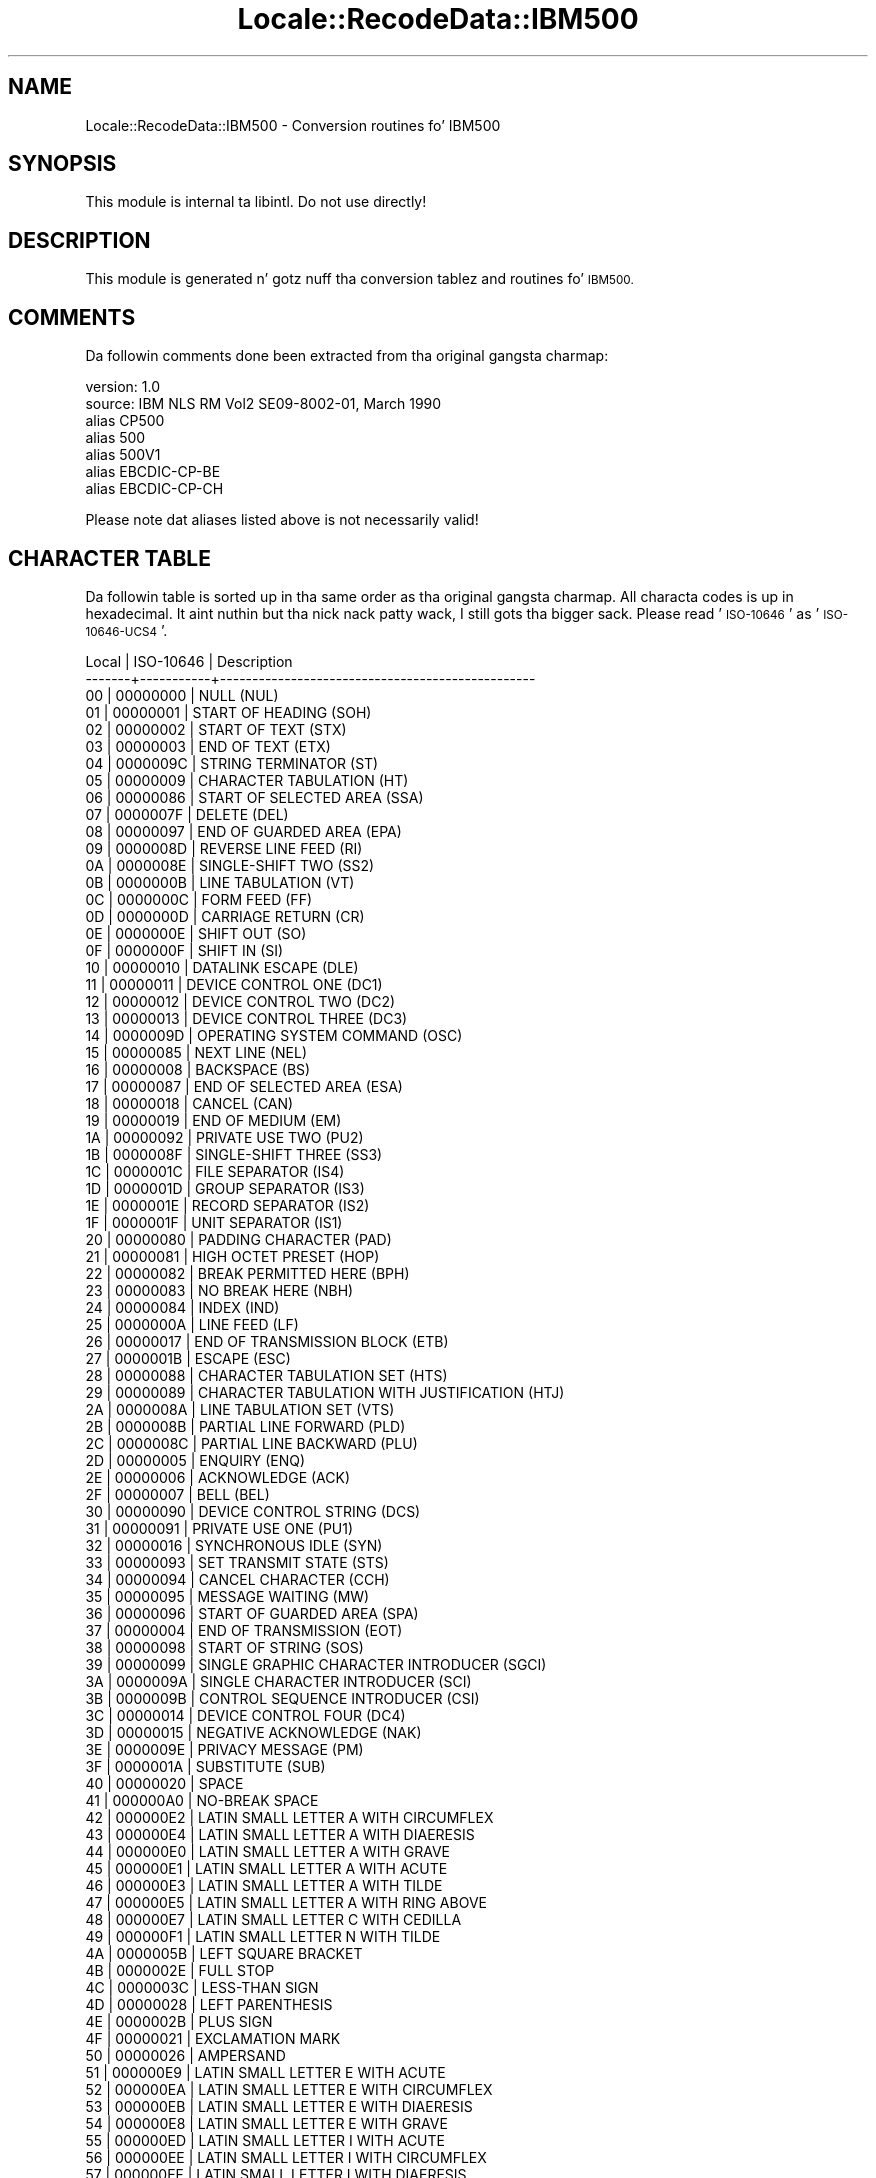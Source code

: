 .\" Automatically generated by Pod::Man 2.27 (Pod::Simple 3.28)
.\"
.\" Standard preamble:
.\" ========================================================================
.de Sp \" Vertical space (when we can't use .PP)
.if t .sp .5v
.if n .sp
..
.de Vb \" Begin verbatim text
.ft CW
.nf
.ne \\$1
..
.de Ve \" End verbatim text
.ft R
.fi
..
.\" Set up some characta translations n' predefined strings.  \*(-- will
.\" give a unbreakable dash, \*(PI'ma give pi, \*(L" will give a left
.\" double quote, n' \*(R" will give a right double quote.  \*(C+ will
.\" give a sickr C++.  Capital omega is used ta do unbreakable dashes and
.\" therefore won't be available.  \*(C` n' \*(C' expand ta `' up in nroff,
.\" not a god damn thang up in troff, fo' use wit C<>.
.tr \(*W-
.ds C+ C\v'-.1v'\h'-1p'\s-2+\h'-1p'+\s0\v'.1v'\h'-1p'
.ie n \{\
.    dz -- \(*W-
.    dz PI pi
.    if (\n(.H=4u)&(1m=24u) .ds -- \(*W\h'-12u'\(*W\h'-12u'-\" diablo 10 pitch
.    if (\n(.H=4u)&(1m=20u) .ds -- \(*W\h'-12u'\(*W\h'-8u'-\"  diablo 12 pitch
.    dz L" ""
.    dz R" ""
.    dz C` ""
.    dz C' ""
'br\}
.el\{\
.    dz -- \|\(em\|
.    dz PI \(*p
.    dz L" ``
.    dz R" ''
.    dz C`
.    dz C'
'br\}
.\"
.\" Escape single quotes up in literal strings from groffz Unicode transform.
.ie \n(.g .ds Aq \(aq
.el       .ds Aq '
.\"
.\" If tha F regista is turned on, we'll generate index entries on stderr for
.\" titlez (.TH), headaz (.SH), subsections (.SS), shit (.Ip), n' index
.\" entries marked wit X<> up in POD.  Of course, you gonna gotta process the
.\" output yo ass up in some meaningful fashion.
.\"
.\" Avoid warnin from groff bout undefined regista 'F'.
.de IX
..
.nr rF 0
.if \n(.g .if rF .nr rF 1
.if (\n(rF:(\n(.g==0)) \{
.    if \nF \{
.        de IX
.        tm Index:\\$1\t\\n%\t"\\$2"
..
.        if !\nF==2 \{
.            nr % 0
.            nr F 2
.        \}
.    \}
.\}
.rr rF
.\"
.\" Accent mark definitions (@(#)ms.acc 1.5 88/02/08 SMI; from UCB 4.2).
.\" Fear. Shiiit, dis aint no joke.  Run. I aint talkin' bout chicken n' gravy biatch.  Save yo ass.  No user-serviceable parts.
.    \" fudge factors fo' nroff n' troff
.if n \{\
.    dz #H 0
.    dz #V .8m
.    dz #F .3m
.    dz #[ \f1
.    dz #] \fP
.\}
.if t \{\
.    dz #H ((1u-(\\\\n(.fu%2u))*.13m)
.    dz #V .6m
.    dz #F 0
.    dz #[ \&
.    dz #] \&
.\}
.    \" simple accents fo' nroff n' troff
.if n \{\
.    dz ' \&
.    dz ` \&
.    dz ^ \&
.    dz , \&
.    dz ~ ~
.    dz /
.\}
.if t \{\
.    dz ' \\k:\h'-(\\n(.wu*8/10-\*(#H)'\'\h"|\\n:u"
.    dz ` \\k:\h'-(\\n(.wu*8/10-\*(#H)'\`\h'|\\n:u'
.    dz ^ \\k:\h'-(\\n(.wu*10/11-\*(#H)'^\h'|\\n:u'
.    dz , \\k:\h'-(\\n(.wu*8/10)',\h'|\\n:u'
.    dz ~ \\k:\h'-(\\n(.wu-\*(#H-.1m)'~\h'|\\n:u'
.    dz / \\k:\h'-(\\n(.wu*8/10-\*(#H)'\z\(sl\h'|\\n:u'
.\}
.    \" troff n' (daisy-wheel) nroff accents
.ds : \\k:\h'-(\\n(.wu*8/10-\*(#H+.1m+\*(#F)'\v'-\*(#V'\z.\h'.2m+\*(#F'.\h'|\\n:u'\v'\*(#V'
.ds 8 \h'\*(#H'\(*b\h'-\*(#H'
.ds o \\k:\h'-(\\n(.wu+\w'\(de'u-\*(#H)/2u'\v'-.3n'\*(#[\z\(de\v'.3n'\h'|\\n:u'\*(#]
.ds d- \h'\*(#H'\(pd\h'-\w'~'u'\v'-.25m'\f2\(hy\fP\v'.25m'\h'-\*(#H'
.ds D- D\\k:\h'-\w'D'u'\v'-.11m'\z\(hy\v'.11m'\h'|\\n:u'
.ds th \*(#[\v'.3m'\s+1I\s-1\v'-.3m'\h'-(\w'I'u*2/3)'\s-1o\s+1\*(#]
.ds Th \*(#[\s+2I\s-2\h'-\w'I'u*3/5'\v'-.3m'o\v'.3m'\*(#]
.ds ae a\h'-(\w'a'u*4/10)'e
.ds Ae A\h'-(\w'A'u*4/10)'E
.    \" erections fo' vroff
.if v .ds ~ \\k:\h'-(\\n(.wu*9/10-\*(#H)'\s-2\u~\d\s+2\h'|\\n:u'
.if v .ds ^ \\k:\h'-(\\n(.wu*10/11-\*(#H)'\v'-.4m'^\v'.4m'\h'|\\n:u'
.    \" fo' low resolution devices (crt n' lpr)
.if \n(.H>23 .if \n(.V>19 \
\{\
.    dz : e
.    dz 8 ss
.    dz o a
.    dz d- d\h'-1'\(ga
.    dz D- D\h'-1'\(hy
.    dz th \o'bp'
.    dz Th \o'LP'
.    dz ae ae
.    dz Ae AE
.\}
.rm #[ #] #H #V #F C
.\" ========================================================================
.\"
.IX Title "Locale::RecodeData::IBM500 3"
.TH Locale::RecodeData::IBM500 3 "2013-08-04" "perl v5.18.0" "User Contributed Perl Documentation"
.\" For nroff, turn off justification. I aint talkin' bout chicken n' gravy biatch.  Always turn off hyphenation; it makes
.\" way too nuff mistakes up in technical documents.
.if n .ad l
.nh
.SH "NAME"
Locale::RecodeData::IBM500 \- Conversion routines fo' IBM500
.SH "SYNOPSIS"
.IX Header "SYNOPSIS"
This module is internal ta libintl.  Do not use directly!
.SH "DESCRIPTION"
.IX Header "DESCRIPTION"
This module is generated n' gotz nuff tha conversion tablez and
routines fo' \s-1IBM500.\s0
.SH "COMMENTS"
.IX Header "COMMENTS"
Da followin comments done been extracted from tha original gangsta charmap:
.PP
.Vb 7
\& version: 1.0
\&  source: IBM NLS RM Vol2 SE09\-8002\-01, March 1990
\& alias CP500
\& alias 500
\& alias 500V1
\& alias EBCDIC\-CP\-BE
\& alias EBCDIC\-CP\-CH
.Ve
.PP
Please note dat aliases listed above is not necessarily valid!
.SH "CHARACTER TABLE"
.IX Header "CHARACTER TABLE"
Da followin table is sorted up in tha same order as tha original gangsta charmap.
All characta codes is up in hexadecimal. It aint nuthin but tha nick nack patty wack, I still gots tha bigger sack.  Please read '\s-1ISO\-10646\s0' as
\&'\s-1ISO\-10646\-UCS4\s0'.
.PP
.Vb 10
\& Local | ISO\-10646 | Description
\&\-\-\-\-\-\-\-+\-\-\-\-\-\-\-\-\-\-\-+\-\-\-\-\-\-\-\-\-\-\-\-\-\-\-\-\-\-\-\-\-\-\-\-\-\-\-\-\-\-\-\-\-\-\-\-\-\-\-\-\-\-\-\-\-\-\-\-\-
\&    00 |  00000000 | NULL (NUL)
\&    01 |  00000001 | START OF HEADING (SOH)
\&    02 |  00000002 | START OF TEXT (STX)
\&    03 |  00000003 | END OF TEXT (ETX)
\&    04 |  0000009C | STRING TERMINATOR (ST)
\&    05 |  00000009 | CHARACTER TABULATION (HT)
\&    06 |  00000086 | START OF SELECTED AREA (SSA)
\&    07 |  0000007F | DELETE (DEL)
\&    08 |  00000097 | END OF GUARDED AREA (EPA)
\&    09 |  0000008D | REVERSE LINE FEED (RI)
\&    0A |  0000008E | SINGLE\-SHIFT TWO (SS2)
\&    0B |  0000000B | LINE TABULATION (VT)
\&    0C |  0000000C | FORM FEED (FF)
\&    0D |  0000000D | CARRIAGE RETURN (CR)
\&    0E |  0000000E | SHIFT OUT (SO)
\&    0F |  0000000F | SHIFT IN (SI)
\&    10 |  00000010 | DATALINK ESCAPE (DLE)
\&    11 |  00000011 | DEVICE CONTROL ONE (DC1)
\&    12 |  00000012 | DEVICE CONTROL TWO (DC2)
\&    13 |  00000013 | DEVICE CONTROL THREE (DC3)
\&    14 |  0000009D | OPERATING SYSTEM COMMAND (OSC)
\&    15 |  00000085 | NEXT LINE (NEL)
\&    16 |  00000008 | BACKSPACE (BS)
\&    17 |  00000087 | END OF SELECTED AREA (ESA)
\&    18 |  00000018 | CANCEL (CAN)
\&    19 |  00000019 | END OF MEDIUM (EM)
\&    1A |  00000092 | PRIVATE USE TWO (PU2)
\&    1B |  0000008F | SINGLE\-SHIFT THREE (SS3)
\&    1C |  0000001C | FILE SEPARATOR (IS4)
\&    1D |  0000001D | GROUP SEPARATOR (IS3)
\&    1E |  0000001E | RECORD SEPARATOR (IS2)
\&    1F |  0000001F | UNIT SEPARATOR (IS1)
\&    20 |  00000080 | PADDING CHARACTER (PAD)
\&    21 |  00000081 | HIGH OCTET PRESET (HOP)
\&    22 |  00000082 | BREAK PERMITTED HERE (BPH)
\&    23 |  00000083 | NO BREAK HERE (NBH)
\&    24 |  00000084 | INDEX (IND)
\&    25 |  0000000A | LINE FEED (LF)
\&    26 |  00000017 | END OF TRANSMISSION BLOCK (ETB)
\&    27 |  0000001B | ESCAPE (ESC)
\&    28 |  00000088 | CHARACTER TABULATION SET (HTS)
\&    29 |  00000089 | CHARACTER TABULATION WITH JUSTIFICATION (HTJ)
\&    2A |  0000008A | LINE TABULATION SET (VTS)
\&    2B |  0000008B | PARTIAL LINE FORWARD (PLD)
\&    2C |  0000008C | PARTIAL LINE BACKWARD (PLU)
\&    2D |  00000005 | ENQUIRY (ENQ)
\&    2E |  00000006 | ACKNOWLEDGE (ACK)
\&    2F |  00000007 | BELL (BEL)
\&    30 |  00000090 | DEVICE CONTROL STRING (DCS)
\&    31 |  00000091 | PRIVATE USE ONE (PU1)
\&    32 |  00000016 | SYNCHRONOUS IDLE (SYN)
\&    33 |  00000093 | SET TRANSMIT STATE (STS)
\&    34 |  00000094 | CANCEL CHARACTER (CCH)
\&    35 |  00000095 | MESSAGE WAITING (MW)
\&    36 |  00000096 | START OF GUARDED AREA (SPA)
\&    37 |  00000004 | END OF TRANSMISSION (EOT)
\&    38 |  00000098 | START OF STRING (SOS)
\&    39 |  00000099 | SINGLE GRAPHIC CHARACTER INTRODUCER (SGCI)
\&    3A |  0000009A | SINGLE CHARACTER INTRODUCER (SCI)
\&    3B |  0000009B | CONTROL SEQUENCE INTRODUCER (CSI)
\&    3C |  00000014 | DEVICE CONTROL FOUR (DC4)
\&    3D |  00000015 | NEGATIVE ACKNOWLEDGE (NAK)
\&    3E |  0000009E | PRIVACY MESSAGE (PM)
\&    3F |  0000001A | SUBSTITUTE (SUB)
\&    40 |  00000020 | SPACE
\&    41 |  000000A0 | NO\-BREAK SPACE
\&    42 |  000000E2 | LATIN SMALL LETTER A WITH CIRCUMFLEX
\&    43 |  000000E4 | LATIN SMALL LETTER A WITH DIAERESIS
\&    44 |  000000E0 | LATIN SMALL LETTER A WITH GRAVE
\&    45 |  000000E1 | LATIN SMALL LETTER A WITH ACUTE
\&    46 |  000000E3 | LATIN SMALL LETTER A WITH TILDE
\&    47 |  000000E5 | LATIN SMALL LETTER A WITH RING ABOVE
\&    48 |  000000E7 | LATIN SMALL LETTER C WITH CEDILLA
\&    49 |  000000F1 | LATIN SMALL LETTER N WITH TILDE
\&    4A |  0000005B | LEFT SQUARE BRACKET
\&    4B |  0000002E | FULL STOP
\&    4C |  0000003C | LESS\-THAN SIGN
\&    4D |  00000028 | LEFT PARENTHESIS
\&    4E |  0000002B | PLUS SIGN
\&    4F |  00000021 | EXCLAMATION MARK
\&    50 |  00000026 | AMPERSAND
\&    51 |  000000E9 | LATIN SMALL LETTER E WITH ACUTE
\&    52 |  000000EA | LATIN SMALL LETTER E WITH CIRCUMFLEX
\&    53 |  000000EB | LATIN SMALL LETTER E WITH DIAERESIS
\&    54 |  000000E8 | LATIN SMALL LETTER E WITH GRAVE
\&    55 |  000000ED | LATIN SMALL LETTER I WITH ACUTE
\&    56 |  000000EE | LATIN SMALL LETTER I WITH CIRCUMFLEX
\&    57 |  000000EF | LATIN SMALL LETTER I WITH DIAERESIS
\&    58 |  000000EC | LATIN SMALL LETTER I WITH GRAVE
\&    59 |  000000DF | LATIN SMALL LETTER SHARP S (German)
\&    5A |  0000005D | RIGHT SQUARE BRACKET
\&    5B |  00000024 | DOLLAR SIGN
\&    5C |  0000002A | ASTERISK
\&    5D |  00000029 | RIGHT PARENTHESIS
\&    5E |  0000003B | SEMICOLON
\&    5F |  0000005E | CIRCUMFLEX ACCENT
\&    60 |  0000002D | HYPHEN\-MINUS
\&    61 |  0000002F | SOLIDUS
\&    62 |  000000C2 | LATIN CAPITAL LETTER A WITH CIRCUMFLEX
\&    63 |  000000C4 | LATIN CAPITAL LETTER A WITH DIAERESIS
\&    64 |  000000C0 | LATIN CAPITAL LETTER A WITH GRAVE
\&    65 |  000000C1 | LATIN CAPITAL LETTER A WITH ACUTE
\&    66 |  000000C3 | LATIN CAPITAL LETTER A WITH TILDE
\&    67 |  000000C5 | LATIN CAPITAL LETTER A WITH RING ABOVE
\&    68 |  000000C7 | LATIN CAPITAL LETTER C WITH CEDILLA
\&    69 |  000000D1 | LATIN CAPITAL LETTER N WITH TILDE
\&    6A |  000000A6 | BROKEN BAR
\&    6B |  0000002C | COMMA
\&    6C |  00000025 | PERCENT SIGN
\&    6D |  0000005F | LOW LINE
\&    6E |  0000003E | GREATER\-THAN SIGN
\&    6F |  0000003F | QUESTION MARK
\&    70 |  000000F8 | LATIN SMALL LETTER O WITH STROKE
\&    71 |  000000C9 | LATIN CAPITAL LETTER E WITH ACUTE
\&    72 |  000000CA | LATIN CAPITAL LETTER E WITH CIRCUMFLEX
\&    73 |  000000CB | LATIN CAPITAL LETTER E WITH DIAERESIS
\&    74 |  000000C8 | LATIN CAPITAL LETTER E WITH GRAVE
\&    75 |  000000CD | LATIN CAPITAL LETTER I WITH ACUTE
\&    76 |  000000CE | LATIN CAPITAL LETTER I WITH CIRCUMFLEX
\&    77 |  000000CF | LATIN CAPITAL LETTER I WITH DIAERESIS
\&    78 |  000000CC | LATIN CAPITAL LETTER I WITH GRAVE
\&    79 |  00000060 | GRAVE ACCENT
\&    7A |  0000003A | COLON
\&    7B |  00000023 | NUMBER SIGN
\&    7C |  00000040 | COMMERCIAL AT
\&    7D |  00000027 | APOSTROPHE
\&    7E |  0000003D | EQUALS SIGN
\&    7F |  00000022 | QUOTATION MARK
\&    80 |  000000D8 | LATIN CAPITAL LETTER O WITH STROKE
\&    81 |  00000061 | LATIN SMALL LETTER A
\&    82 |  00000062 | LATIN SMALL LETTER B
\&    83 |  00000063 | LATIN SMALL LETTER C
\&    84 |  00000064 | LATIN SMALL LETTER D
\&    85 |  00000065 | LATIN SMALL LETTER E
\&    86 |  00000066 | LATIN SMALL LETTER F
\&    87 |  00000067 | LATIN SMALL LETTER G
\&    88 |  00000068 | LATIN SMALL LETTER H
\&    89 |  00000069 | LATIN SMALL LETTER I
\&    8A |  000000AB | LEFT\-POINTING DOUBLE ANGLE QUOTATION MARK
\&    8B |  000000BB | RIGHT\-POINTING DOUBLE ANGLE QUOTATION MARK
\&    8C |  000000F0 | LATIN SMALL LETTER ETH (Icelandic)
\&    8D |  000000FD | LATIN SMALL LETTER Y WITH ACUTE
\&    8E |  000000FE | LATIN SMALL LETTER THORN (Icelandic)
\&    8F |  000000B1 | PLUS\-MINUS SIGN
\&    90 |  000000B0 | DEGREE SIGN
\&    91 |  0000006A | LATIN SMALL LETTER J
\&    92 |  0000006B | LATIN SMALL LETTER K
\&    93 |  0000006C | LATIN SMALL LETTER L
\&    94 |  0000006D | LATIN SMALL LETTER M
\&    95 |  0000006E | LATIN SMALL LETTER N
\&    96 |  0000006F | LATIN SMALL LETTER O
\&    97 |  00000070 | LATIN SMALL LETTER P
\&    98 |  00000071 | LATIN SMALL LETTER Q
\&    99 |  00000072 | LATIN SMALL LETTER R
\&    9A |  000000AA | FEMININE ORDINAL INDICATOR
\&    9B |  000000BA | MASCULINE ORDINAL INDICATOR
\&    9C |  000000E6 | LATIN SMALL LETTER AE
\&    9D |  000000B8 | CEDILLA
\&    9E |  000000C6 | LATIN CAPITAL LETTER AE
\&    9F |  000000A4 | CURRENCY SIGN
\&    A0 |  000000B5 | MICRO SIGN
\&    A1 |  0000007E | TILDE
\&    A2 |  00000073 | LATIN SMALL LETTER S
\&    A3 |  00000074 | LATIN SMALL LETTER T
\&    A4 |  00000075 | LATIN SMALL LETTER U
\&    A5 |  00000076 | LATIN SMALL LETTER V
\&    A6 |  00000077 | LATIN SMALL LETTER W
\&    A7 |  00000078 | LATIN SMALL LETTER X
\&    A8 |  00000079 | LATIN SMALL LETTER Y
\&    A9 |  0000007A | LATIN SMALL LETTER Z
\&    AA |  000000A1 | INVERTED EXCLAMATION MARK
\&    AB |  000000BF | INVERTED QUESTION MARK
\&    AC |  000000D0 | LATIN CAPITAL LETTER ETH (Icelandic)
\&    AD |  000000DD | LATIN CAPITAL LETTER Y WITH ACUTE
\&    AE |  000000DE | LATIN CAPITAL LETTER THORN (Icelandic)
\&    AF |  000000AE | REGISTERED SIGN
\&    B0 |  000000A2 | CENT SIGN
\&    B1 |  000000A3 | POUND SIGN
\&    B2 |  000000A5 | YEN SIGN
\&    B3 |  000000B7 | MIDDLE DOT
\&    B4 |  000000A9 | COPYRIGHT SIGN
\&    B5 |  000000A7 | SECTION SIGN
\&    B6 |  000000B6 | PILCROW SIGN
\&    B7 |  000000BC | VULGAR FRACTION ONE QUARTER
\&    B8 |  000000BD | VULGAR FRACTION ONE HALF
\&    B9 |  000000BE | VULGAR FRACTION THREE QUARTERS
\&    BA |  000000AC | NOT SIGN
\&    BB |  0000007C | VERTICAL LINE
\&    BC |  000000AF | MACRON
\&    BD |  000000A8 | DIAERESIS
\&    BE |  000000B4 | ACUTE ACCENT
\&    BF |  000000D7 | MULTIPLICATION SIGN
\&    C0 |  0000007B | LEFT CURLY BRACKET
\&    C1 |  00000041 | LATIN CAPITAL LETTER A
\&    C2 |  00000042 | LATIN CAPITAL LETTER B
\&    C3 |  00000043 | LATIN CAPITAL LETTER C
\&    C4 |  00000044 | LATIN CAPITAL LETTER D
\&    C5 |  00000045 | LATIN CAPITAL LETTER E
\&    C6 |  00000046 | LATIN CAPITAL LETTER F
\&    C7 |  00000047 | LATIN CAPITAL LETTER G
\&    C8 |  00000048 | LATIN CAPITAL LETTER H
\&    C9 |  00000049 | LATIN CAPITAL LETTER I
\&    CA |  000000AD | SOFT HYPHEN
\&    CB |  000000F4 | LATIN SMALL LETTER O WITH CIRCUMFLEX
\&    CC |  000000F6 | LATIN SMALL LETTER O WITH DIAERESIS
\&    CD |  000000F2 | LATIN SMALL LETTER O WITH GRAVE
\&    CE |  000000F3 | LATIN SMALL LETTER O WITH ACUTE
\&    CF |  000000F5 | LATIN SMALL LETTER O WITH TILDE
\&    D0 |  0000007D | RIGHT CURLY BRACKET
\&    D1 |  0000004A | LATIN CAPITAL LETTER J
\&    D2 |  0000004B | LATIN CAPITAL LETTER K
\&    D3 |  0000004C | LATIN CAPITAL LETTER L
\&    D4 |  0000004D | LATIN CAPITAL LETTER M
\&    D5 |  0000004E | LATIN CAPITAL LETTER N
\&    D6 |  0000004F | LATIN CAPITAL LETTER O
\&    D7 |  00000050 | LATIN CAPITAL LETTER P
\&    D8 |  00000051 | LATIN CAPITAL LETTER Q
\&    D9 |  00000052 | LATIN CAPITAL LETTER R
\&    DA |  000000B9 | SUPERSCRIPT ONE
\&    DB |  000000FB | LATIN SMALL LETTER U WITH CIRCUMFLEX
\&    DC |  000000FC | LATIN SMALL LETTER U WITH DIAERESIS
\&    DD |  000000F9 | LATIN SMALL LETTER U WITH GRAVE
\&    DE |  000000FA | LATIN SMALL LETTER U WITH ACUTE
\&    DF |  000000FF | LATIN SMALL LETTER Y WITH DIAERESIS
\&    E0 |  0000005C | REVERSE SOLIDUS
\&    E1 |  000000F7 | DIVISION SIGN
\&    E2 |  00000053 | LATIN CAPITAL LETTER S
\&    E3 |  00000054 | LATIN CAPITAL LETTER T
\&    E4 |  00000055 | LATIN CAPITAL LETTER U
\&    E5 |  00000056 | LATIN CAPITAL LETTER V
\&    E6 |  00000057 | LATIN CAPITAL LETTER W
\&    E7 |  00000058 | LATIN CAPITAL LETTER X
\&    E8 |  00000059 | LATIN CAPITAL LETTER Y
\&    E9 |  0000005A | LATIN CAPITAL LETTER Z
\&    EA |  000000B2 | SUPERSCRIPT TWO
\&    EB |  000000D4 | LATIN CAPITAL LETTER O WITH CIRCUMFLEX
\&    EC |  000000D6 | LATIN CAPITAL LETTER O WITH DIAERESIS
\&    ED |  000000D2 | LATIN CAPITAL LETTER O WITH GRAVE
\&    EE |  000000D3 | LATIN CAPITAL LETTER O WITH ACUTE
\&    EF |  000000D5 | LATIN CAPITAL LETTER O WITH TILDE
\&    F0 |  00000030 | DIGIT ZERO
\&    F1 |  00000031 | DIGIT ONE
\&    F2 |  00000032 | DIGIT TWO
\&    F3 |  00000033 | DIGIT THREE
\&    F4 |  00000034 | DIGIT FOUR
\&    F5 |  00000035 | DIGIT FIVE
\&    F6 |  00000036 | DIGIT SIX
\&    F7 |  00000037 | DIGIT SEVEN
\&    F8 |  00000038 | DIGIT EIGHT
\&    F9 |  00000039 | DIGIT NINE
\&    FA |  000000B3 | SUPERSCRIPT THREE
\&    FB |  000000DB | LATIN CAPITAL LETTER U WITH CIRCUMFLEX
\&    FC |  000000DC | LATIN CAPITAL LETTER U WITH DIAERESIS
\&    FD |  000000D9 | LATIN CAPITAL LETTER U WITH GRAVE
\&    FE |  000000DA | LATIN CAPITAL LETTER U WITH ACUTE
\&    FF |  0000009F | APPLICATION PROGRAM COMMAND (APC)
.Ve
.SH "AUTHOR"
.IX Header "AUTHOR"
Copyright (C) 2002\-2009, Guido Flohr <guido@imperia.net>, all
rights reserved. Y'all KNOW dat shit, muthafucka!  See tha source code fo' details.
.PP
This software is contributed ta tha Perl hood by Imperia 
(<http://www.imperia.net/>).
.SH "SEE ALSO"
.IX Header "SEE ALSO"
\&\fILocale::RecodeData\fR\|(3), \fILocale::Recode\fR\|(3), \fIperl\fR\|(1)
.SH "POD ERRORS"
.IX Header "POD ERRORS"
Yo dawwwwg! \fBDa above document had some codin errors, which is explained below:\fR
.IP "Around line 1149:" 4
.IX Item "Around line 1149:"
=cut found outside a pod block.  Skippin ta next block.
